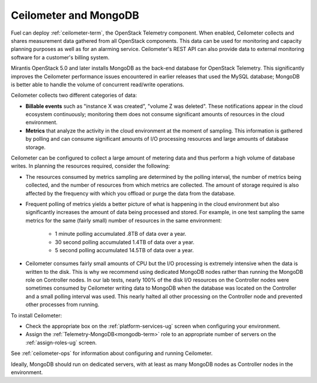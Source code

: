 
.. _ceilometer-mongodb-plan:

Ceilometer and MongoDB
----------------------

Fuel can deploy :ref:`ceilometer-term`,
the OpenStack Telemetry component.
When enabled, Ceilometer collects and shares measurement data
gathered from all OpenStack components.
This data can be used for monitoring and capacity planning purposes
as well as for an alarming service.
Ceilometer's REST API can also provide data
to external monitoring software
for a customer's billing system.

Mirantis OpenStack 5.0 and later installs MongoDB
as the back-end database for OpenStack Telemetry.
This significantly improves the Ceilometer performance issues
encountered in earlier releases that used the MySQL database;
MongoDB is better able to handle the volume of concurrent read/write operations.

Ceilometer collects two different categories of data:

- **Billable events** such as "instance X was created",
  "volume Z was deleted".
  These notifications appear in the cloud ecosystem continuously;
  monitoring them does not consume
  significant amounts of resources in the cloud environment.

- **Metrics** that analyze the activity in the cloud environment
  at the moment of sampling.
  This information is gathered by polling
  and can consume significant amounts of I/O processing resources
  and large amounts of database storage.

Ceilometer can be configured to collect a large amount of metering data
and thus perform a high volume of database writes.
In planning the resources required,
consider the following:

- The resources consumed by metrics sampling are determined by
  the polling interval, the number of metrics being collected,
  and the number of resources from which metrics are collected.
  The amount of storage required is also affected
  by the frequency with which you offload or purge the data from the database.

- Frequent polling of metrics yields a better picture
  of what is happening in the cloud environment
  but also significantly increases the amount of data being processed and stored.
  For example, in one test sampling the same metrics
  for the same (fairly small) number of resources
  in the same environment:

    - 1 minute polling accumulated .8TB of data over a year.
    - 30 second polling accumulated 1.4TB of data over a year.
    - 5 second polling accumulated 14.5TB of data over a year.

- Ceilometer consumes fairly small amounts of CPU
  but the I/O processing is extremely intensive
  when the data is written to the disk.
  This is why we recommend using dedicated MongoDB nodes
  rather than running the MongoDB role on Controller nodes.
  In our lab tests, nearly 100% of the disk I/O resources on the Controller nodes
  were sometimes consumed by Ceilometer writing data to MongoDB
  when the database was located on the Controller
  and a small polling interval was used.
  This nearly halted all other processing on the Controller node
  and prevented other processes from running.

To install Ceilometer:

- Check the appropriate box on the :ref:`platform-services-ug` screen
  when configuring your environment.
- Assign the :ref:`Telemetry-MongoDB<mongodb-term>` role
  to an appropriate number of servers
  on the :ref:`assign-roles-ug` screen.

See :ref:`ceilometer-ops` for information
about configuring and running Ceilometer.

Ideally, MongoDB should run on dedicated servers,
with at least as many MongoDB nodes
as Controller nodes in the environment.
